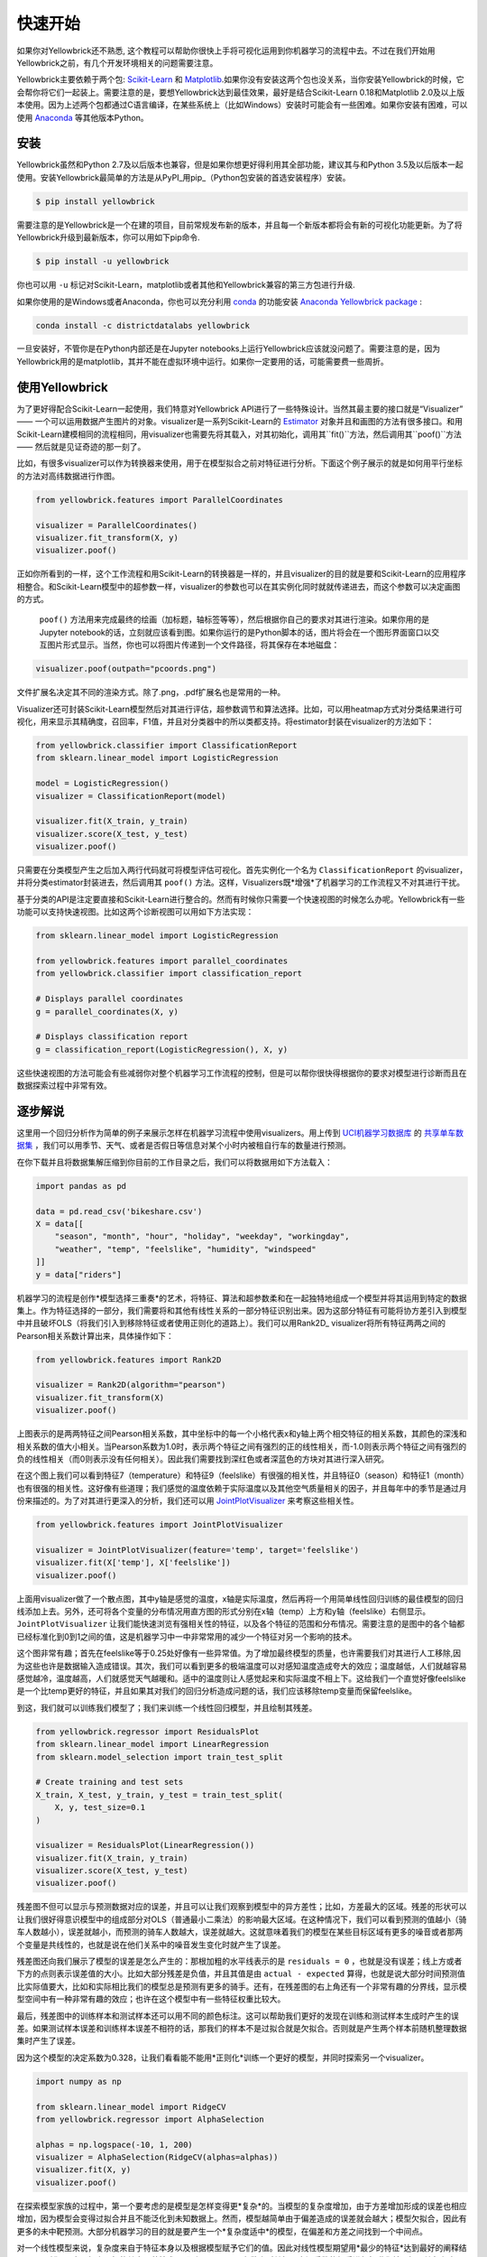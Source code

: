 .. -*- mode: rst -*-

快速开始
===========

如果你对Yellowbrick还不熟悉, 这个教程可以帮助你很快上手将可视化运用到你机器学习的流程中去。不过在我们开始用Yellowbrick之前，有几个开发环境相关的问题需要注意。

Yellowbrick主要依赖于两个包: `Scikit-Learn <http://scikit-learn.org/>`_ 和 `Matplotlib <http://matplotlib.org/>`_.如果你没有安装这两个包也没关系，当你安装Yellowbrick的时候，它会帮你将它们一起装上。需要注意的是，要想Yellowbrick达到最佳效果，最好是结合Scikit-Learn 0.18和Matplotlib 2.0及以上版本使用。因为上述两个包都通过C语言编译，在某些系统上（比如Windows）安装时可能会有一些困难。如果你安装有困难，可以使用 `Anaconda <https://anaconda.org>`_ 等其他版本Python。


.. 注意:: Jupyter，Pandas，还有其他辅助库，比如文字可视化库（NLTK）是没有和Yellowbrick一起安装的，必须单独安装.

安装
------------

Yellowbrick虽然和Python 2.7及以后版本也兼容，但是如果你想更好得利用其全部功能，建议其与和Python 3.5及以后版本一起使用。安装Yellowbrick最简单的方法是从PyPI_用pip_（Python包安装的首选安装程序）安装。

.. code-block:: bash

    $ pip install yellowbrick

.. _PyPI: https://pypi.python.org/pypi/yellowbrick
.. _pip: https://docs.python.org/3/installing/

需要注意的是Yellowbrick是一个在建的项目，目前常规发布新的版本，并且每一个新版本都将会有新的可视化功能更新。为了将Yellowbrick升级到最新版本，你可以用如下pip命令.

.. code-block:: bash

    $ pip install -u yellowbrick

你也可以用 ``-u`` 标记对Scikit-Learn，matplotlib或者其他和Yellowbrick兼容的第三方包进行升级.


如果你使用的是Windows或者Anaconda，你也可以充分利用
`conda <https://conda.io/docs/intro.html>`_ 的功能安装 `Anaconda Yellowbrick package <https://anaconda.org/DistrictDataLabs/yellowbrick>`_ :


.. code-block:: bash

    conda install -c districtdatalabs yellowbrick

.. 警告:: 在Linux上用Anaconda安装matplotlib时有一个 `漏洞 <https://github.com/DistrictDataLabs/yellowbrick/issues/205>`_ 。如果你有任何问题，请在GitHub知会我们.

一旦安装好，不管你是在Python内部还是在Jupyter notebooks上运行Yellowbrick应该就没问题了。需要注意的是，因为Yellowbrick用的是matplotlib，其并不能在虚拟环境中运行。如果你一定要用的话，可能需要费一些周折。

使用Yellowbrick
-----------------
为了更好得配合Scikit-Learn一起使用，我们特意对Yellowbrick API进行了一些特殊设计。当然其最主要的接口就是“Visualizer” —— 一个可以运用数据产生图片的对象。visualizer是一系列Scikit-Learn的 `Estimator <http://scikit-learn.org/stable/developers/contributing.html#apis-of-scikit-learn-objects>`_ 对象并且和画图的方法有很多接口。和用Scikit-Learn建模相同的流程相同，用visualizer也需要先将其载入，对其初始化，调用其``fit()``方法，然后调用其``poof()``方法 —— 然后就是见证奇迹的那一刻了。

比如，有很多visualizer可以作为转换器来使用，用于在模型拟合之前对特征进行分析。下面这个例子展示的就是如何用平行坐标的方法对高纬数据进行作图。

.. code-block:: python

    from yellowbrick.features import ParallelCoordinates

    visualizer = ParallelCoordinates()
    visualizer.fit_transform(X, y)
    visualizer.poof()

正如你所看到的一样，这个工作流程和用Scikit-Learn的转换器是一样的，并且visualizer的目的就是要和Scikit-Learn的应用程序相整合。和Scikit-Learn模型中的超参数一样，visualizer的参数也可以在其实例化同时就就传递进去，而这个参数可以决定画图的方式。

 ``poof()`` 方法用来完成最终的绘画（加标题，轴标签等等），然后根据你自己的要求对其进行渲染。如果你用的是Jupyter notebook的话，立刻就应该看到图。如果你运行的是Python脚本的话，图片将会在一个图形界面窗口以交互图片形式显示。当然，你也可以将图片传递到一个文件路径，将其保存在本地磁盘：

.. code-block:: python

    visualizer.poof(outpath="pcoords.png")

文件扩展名决定其不同的渲染方式。除了.png，.pdf扩展名也是常用的一种。

.. 注意::Yellowbrick的数据输入和Scikit-Learn的相同: 对一个数据即来说, ``X`` 表示一个形状为 ``(n,m)`` 的二维矩阵，其中 ``n`` 表示样本的大小（行），``m`` 表示特征的数量（列）。数据集 ``X`` 可以是Pandas中的DataFrame，也可以是Numpy中的array，或者是Python中的list。或者有监督学习中一个表示目标变量的向量 ``y`` ，也可以作为一个输入。目标变量 ``y`` 的长度必须为 ``n`` —— 和 ``X`` 中的行数（也即样本的数量）一样，可以是Pandas中的Series，Numpy中的array，或者Python中的list.

Visualizer还可封装Scikit-Learn模型然后对其进行评估，超参数调节和算法选择。比如，可以用heatmap方式对分类结果进行可视化，用来显示其精确度，召回率，F1值，并且对分类器中的所以类都支持。将estimator封装在visualizer的方法如下：

.. code-block:: python

    from yellowbrick.classifier import ClassificationReport
    from sklearn.linear_model import LogisticRegression

    model = LogisticRegression()
    visualizer = ClassificationReport(model)

    visualizer.fit(X_train, y_train)
    visualizer.score(X_test, y_test)
    visualizer.poof()

只需要在分类模型产生之后加入两行代码就可将模型评估可视化。首先实例化一个名为 ``ClassificationReport`` 的visualizer，并将分类estimator封装进去，然后调用其 ``poof()`` 方法。这样，Visualizers既*增强*了机器学习的工作流程又不对其进行干扰。

.. 需要做的:: 可视化流水线和文本分析的逐步解说。

基于分类的API是注定要直接和Scikit-Learn进行整合的。然而有时候你只需要一个快速视图的时候怎么办呢。Yellowbrick有一些功能可以支持快速视图。比如这两个诊断视图可以用如下方法实现：

.. code-block:: python

    from sklearn.linear_model import LogisticRegression

    from yellowbrick.features import parallel_coordinates
    from yellowbrick.classifier import classification_report

    # Displays parallel coordinates
    g = parallel_coordinates(X, y)

    # Displays classification report
    g = classification_report(LogisticRegression(), X, y)

这些快速视图的方法可能会有些减弱你对整个机器学习工作流程的控制，但是可以帮你很快得根据你的要求对模型进行诊断而且在数据探索过程中非常有效。

逐步解说
-----------

这里用一个回归分析作为简单的例子来展示怎样在机器学习流程中使用visualizers。用上传到 `UCI机器学习数据库 <https://archive.ics.uci.edu/ml/datasets/bike+sharing+dataset>`_ 的 `共享单车数据集 <https://s3.amazonaws.com/ddl-data-lake/yellowbrick/bikeshare.zip>`_ ，我们可以用季节、天气、或者是否假日等信息对某个小时内被租自行车的数量进行预测。

.. 注意:: 我们已经将UCI机器学习数据库中的这部分数据上传以便其更容易载入到Pandas中；确认你下载的是 `Yellowbrick版的数据集 <https://s3.amazonaws.com/ddl-data-lake/yellowbrick/bikeshare.zip>`_ 。

在你下载并且将数据集解压缩到你目前的工作目录之后，我们可以将数据用如下方法载入：

.. code-block:: python

    import pandas as pd

    data = pd.read_csv('bikeshare.csv')
    X = data[[
        "season", "month", "hour", "holiday", "weekday", "workingday",
        "weather", "temp", "feelslike", "humidity", "windspeed"
    ]]
    y = data["riders"]

机器学习的流程是创作*模型选择三重奏*的艺术，将特征、算法和超参数柔和在一起独特地组成一个模型并将其运用到特定的数据集上。作为特征选择的一部分，我们需要将和其他有线性关系的一部分特征识别出来。因为这部分特征有可能将协方差引入到模型中并且破坏OLS（将我们引入到移除特征或者使用正则化的道路上）。我们可以用Rank2D_ visualizer将所有特征两两之间的Pearson相关系数计算出来，具体操作如下：

.. _Rank2D: http://www.scikit-yb.org/en/latest/api/yellowbrick.features.html#module-yellowbrick.features.rankd

.. code-block:: python

   from yellowbrick.features import Rank2D

   visualizer = Rank2D(algorithm="pearson")
   visualizer.fit_transform(X)
   visualizer.poof()

.. image:: images/quickstart/bikeshare_rank2d.png

上图表示的是两两特征之间Pearson相关系数，其中坐标中的每一个小格代表x和y轴上两个相交特征的相关系数，其颜色的深浅和相关系数的值大小相关。当Pearson系数为1.0时，表示两个特征之间有强烈的正的线性相关，而-1.0则表示两个特征之间有强烈的负的线性相关（而0则表示没有任何相关）。因此我们需要找到深红色或者深蓝色的方块对其进行深入研究。

在这个图上我们可以看到特征7（temperature）和特征9（feelslike）有很强的相关性，并且特征0（season）和特征1（month）也有很强的相关性。这好像有些道理；我们感觉的温度依赖于实际温度以及其他空气质量相关的因子，并且每年中的季节是通过月份来描述的。为了对其进行更深入的分析，我们还可以用 `JointPlotVisualizer <http://www.scikit-yb.org/en/latest/api/yellowbrick.features.html#module-yellowbrick.features.jointplot>`_ 来考察这些相关性。

.. code-block:: python

    from yellowbrick.features import JointPlotVisualizer

    visualizer = JointPlotVisualizer(feature='temp', target='feelslike')
    visualizer.fit(X['temp'], X['feelslike'])
    visualizer.poof()

.. image:: images/quickstart/temp_feelslike_jointplot.png

上面用visualizer做了一个散点图，其中y轴是感觉的温度，x轴是实际温度，然后再将一个用简单线性回归训练的最佳模型的回归线添加上去。另外，还可将各个变量的分布情况用直方图的形式分别在x轴（temp）上方和y轴（feelslike）右侧显示。``JointPlotVisualizer`` 让我们能快速浏览有强相关性的特征，以及各个特征的范围和分布情况。需要注意的是图中的各个轴都已经标准化到0到1之间的值，这是机器学习中一中非常常用的减少一个特征对另一个影响的技术。

这个图非常有趣；首先在feelslike等于0.25处好像有一些异常值。为了增加最终模型的质量，也许需要我们对其进行人工移除,因为这些也许是数据输入造成错误。其次，我们可以看到更多的极端温度可以对感知温度造成夸大的效应；温度越低，人们就越容易感觉越冷，温度越高，人们就感觉天气越暖和。适中的温度则让人感觉起来和实际温度不相上下。这给我们一个直觉好像feelslike是一个比temp更好的特征，并且如果其对我们的回归分析造成问题的话，我们应该移除temp变量而保留feelslike。

到这，我们就可以训练我们模型了；我们来训练一个线性回归模型，并且绘制其残差。

.. code-block:: python

    from yellowbrick.regressor import ResidualsPlot
    from sklearn.linear_model import LinearRegression
    from sklearn.model_selection import train_test_split

    # Create training and test sets
    X_train, X_test, y_train, y_test = train_test_split(
        X, y, test_size=0.1
    )

    visualizer = ResidualsPlot(LinearRegression())
    visualizer.fit(X_train, y_train)
    visualizer.score(X_test, y_test)
    visualizer.poof()

.. image:: images/quickstart/bikeshare_ols_residuals.png

残差图不但可以显示与预测数据对应的误差，并且可以让我们观察到模型中的异方差性；比如，方差最大的区域。残差的形状可以让我们很好得意识模型中的组成部分对OLS（普通最小二乘法）的影响最大区域。在这种情况下，我们可以看到预测的值越小（骑车人数越小），误差就越小，而预测的骑车人数越大，误差就越大。这就意味着我们的模型在某些目标区域有更多的噪音或者那两个变量是共线性的，也就是说在他们关系中的噪音发生变化时就产生了误差。

残差图还向我们展示了模型的误差是怎么产生的：那根加粗的水平线表示的是 ``residuals = 0`` ，也就是没有误差；线上方或者下方的点则表示误差值的大小。比如大部分残差是负值，并且其值是由 ``actual - expected`` 算得，也就是说大部分时间预测值比实际值要大，比如和实际相比我们的模型总是预测有更多的骑手。还有，在残差图的右上角还有一个非常有趣的分界线，显示模型空间中有一种非常有趣的效应；也许在这个模型中有一些特征权重比较大。

最后，残差图中的训练样本和测试样本还可以用不同的颜色标注。这可以帮助我们更好的发现在训练和测试样本生成时产生的误差。如果测试样本误差和训练样本误差不相符的话，那我们的样本不是过拟合就是欠拟合。否则就是产生两个样本前随机整理数据集时产生了误差。

因为这个模型的决定系数为0.328，让我们看看能不能用*正则化*训练一个更好的模型，并同时探索另一个visualizer。

.. code-block:: python

    import numpy as np

    from sklearn.linear_model import RidgeCV
    from yellowbrick.regressor import AlphaSelection

    alphas = np.logspace(-10, 1, 200)
    visualizer = AlphaSelection(RidgeCV(alphas=alphas))
    visualizer.fit(X, y)
    visualizer.poof()

.. image:: images/quickstart/bikeshare_ridge_alphas.png

在探索模型家族的过程中，第一个要考虑的是模型是怎样变得更*复杂*的。当模型的复杂度增加，由于方差增加形成的误差也相应增加，因为模型会变得过拟合并且不能泛化到未知数据上。然而，模型越简单由于偏差造成的误差就会越大；模型欠拟合，因此有更多的未中靶预测。大部分机器学习的目的就是要产生一个*复杂度适中*的模型，在偏差和方差之间找到一个中间点。

对一个线性模型来说，复杂度来自于特征本身以及根据模型赋予它们的值。因此对线性模型期望用*最少的特征*达到最好的阐释结果。*正则化*是实现如上目标的其中一种技术，即引入一个alpha参数来对其相互之间系数的权重进行标准化并且惩罚其复杂度。Alpha和复杂度之间是一个负相关。alpha值越大，复杂度越小，反之亦然。

因此现在的问题就变成怎样选取alpha值了。其中的一项技术是用交叉验证的方法训练一系列模型，然后选择使误差值最小的alpha。 ``AlphaSelection`` 就是实现以上技术的一个visualizer，其以图表形式呈现正则化的效果。正如上图所示，误差随着alpha值的增加而减小直到我们需要的值（目前情况下为3.181），然后误差开始增加。这让我们可以实现偏差/方差平衡的目标，并且可以对不同的正则化方法之间的关系进行探索（比如Ridge对阵Lasso）。

我们现在可以训练我们最终的模型并且用 ``PredictionError`` 对其进行可视化了：

.. code-block:: python

    from sklearn.linear_model import Ridge
    from yellowbrick.regressor import PredictionError

    visualizer = PredictionError(Ridge(alpha=3.181))
    visualizer.fit(X_train, y_train)
    visualizer.score(X_test, y_test)
    visualizer.poof()

.. image:: images/quickstart/bikeshare_ridge_prediction_error.png
用预测误差visualizer将实际（测量）值对期望（预测）值进行可视化。黑色的45度虚线表示误差为0的点。和残差图一样，这让我们可以看到误差在何处出现，值为多大。

在这个图上，我们可以看到大部分的点集中在小于200骑手的位置。我们也许想要尝试用正交匹配追踪算法（OMP）或者样条（spline）来训练一个将更多区域性考虑进来的回归模型。我们还可以看到残差图中奇怪的拓扑结构好像已被Ridge回归纠正，而且在我们的模型中大值和小值之间有了更多的平衡。Ridge正则化可能纠正了两个特征之间的协方差问题。当我们用其他模型的形式将我们的数据分析推进的同时，我们可以继续visualizers来快速比较并且可视化我们的结果。

希望这个流程让你对怎样将Visualizers通过Scikit-Learn整合到机器学习中去有一个概念，并且给你启发让你将其运用到你的工作中！如果想要了解更多的有关怎样开始使用Yellowbrick的信息，请查看 :doc:`tutorial` 。然后你就在 :doc:`api/index` 上快速查看更多的特定visualizers了。

翻译：`Juan L. Kehoe <https://juan0001.github.io/>`_
